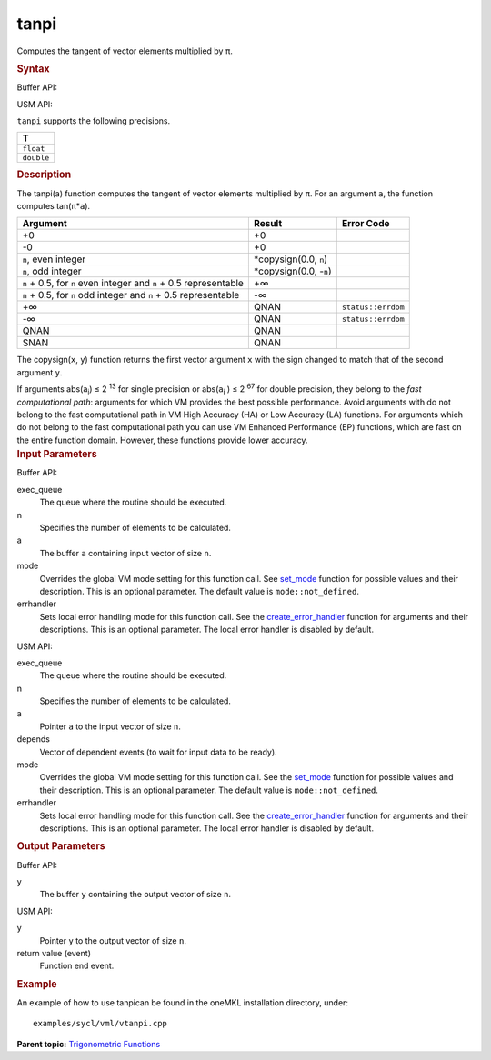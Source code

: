 .. _tanpi:

tanpi
=====


.. container::


   Computes the tangent of vector elements multiplied by ``π``.


   .. container:: section
      :name: SYNTAX_86CD5B48F7F8421581B2186506AA2C36


      .. rubric:: Syntax
         :name: syntax
         :class: sectiontitle


      Buffer API:


      .. cpp:function::  void tanpi(queue& exec_queue, int64_t n,      buffer<T,1>& a, buffer<T,1>& y, uint64_t mode = mode::not_defined,      error_handler<T> errhandler = {} )

      USM API:


      .. cpp:function::  event tanpi(queue& exec_queue, int64_t n, T\* a,      T\* y, vector_class<event>\* depends, uint64_t mode =      mode::not_defined, error_handler<T> errhandler = {} )

      ``tanpi`` supports the following precisions.


      .. list-table:: 
         :header-rows: 1

         * -  T 
         * -  ``float`` 
         * -  ``double`` 




.. container:: section
   :name: GUID-DF8B717D-CDFE-441D-8B48-643A7DA97E03


   .. rubric:: Description
      :name: description
      :class: sectiontitle


   The tanpi(a) function computes the tangent of vector elements
   multiplied by ``π``. For an argument ``a``, the function computes
   tan(``π``\ \*\ ``a``).


   .. container:: tablenoborder


      .. list-table:: 
         :header-rows: 1

         * -  Argument 
           -  Result 
           -  Error Code 
         * -  +0 
           -  +0 
           -    
         * -  -0 
           -  +0 
           -    
         * -  ``n``, even integer 
           -  \*copysign(0.0, ``n``) 
           -    
         * -  ``n``, odd integer 
           -  \*copysign(0.0, -``n``) 
           -    
         * -  ``n`` + 0.5, for ``n`` even integer and ``n`` + 0.5       representable
           -  +∞ 
           -    
         * -  ``n`` + 0.5, for ``n`` odd integer and ``n`` + 0.5       representable
           -  -∞ 
           -    
         * -  +∞ 
           -  QNAN 
           -  ``status::errdom`` 
         * -  -∞ 
           -  QNAN 
           -  ``status::errdom`` 
         * -  QNAN 
           -  QNAN 
           -    
         * -  SNAN 
           -  QNAN 
           -    




   The copysign(``x``, ``y``) function returns the first vector argument
   ``x`` with the sign changed to match that of the second argument
   ``y``.


   If arguments abs(``a``\ :sub:`i`) ≤ 2 :sup:`13` for single precision
   or abs(``a``\ :sub:`i` ) ≤ 2 :sup:`67` for double precision, they
   belong to the *fast computational path*: arguments for which VM
   provides the best possible performance. Avoid arguments with do not
   belong to the fast computational path in VM High Accuracy (HA) or Low
   Accuracy (LA) functions. For arguments which do not belong to the
   fast computational path you can use VM Enhanced Performance (EP)
   functions, which are fast on the entire function domain. However,
   these functions provide lower accuracy.


.. container:: section
   :name: GUID-8D31EE70-939F-4573-948A-01F1C3018531


   .. rubric:: Input Parameters
      :name: input-parameters
      :class: sectiontitle


   Buffer API:


   exec_queue
      The queue where the routine should be executed.


   n
      Specifies the number of elements to be calculated.


   a
      The buffer ``a`` containing input vector of size ``n``.


   mode
      Overrides the global VM mode setting for this function call. See
      `set_mode <setmode.html>`__
      function for possible values and their description. This is an
      optional parameter. The default value is ``mode::not_defined``.


   errhandler
      Sets local error handling mode for this function call. See the
      `create_error_handler <create_error_handler.html>`__
      function for arguments and their descriptions. This is an optional
      parameter. The local error handler is disabled by default.


   USM API:


   exec_queue
      The queue where the routine should be executed.


   n
      Specifies the number of elements to be calculated.


   a
      Pointer ``a`` to the input vector of size ``n``.


   depends
      Vector of dependent events (to wait for input data to be ready).


   mode
      Overrides the global VM mode setting for this function call. See
      the `set_mode <setmode.html>`__
      function for possible values and their description. This is an
      optional parameter. The default value is ``mode::not_defined``.


   errhandler
      Sets local error handling mode for this function call. See the
      `create_error_handler <create_error_handler.html>`__
      function for arguments and their descriptions. This is an optional
      parameter. The local error handler is disabled by default.


.. container:: section
   :name: GUID-08546E2A-7637-44E3-91A3-814E524F5FB7


   .. rubric:: Output Parameters
      :name: output-parameters
      :class: sectiontitle


   Buffer API:


   y
      The buffer ``y`` containing the output vector of size ``n``.


   USM API:


   y
      Pointer ``y`` to the output vector of size ``n``.


   return value (event)
      Function end event.


.. container:: section
   :name: GUID-C97BF68F-B566-4164-95E0-A7ADC290DDE2


   .. rubric:: Example
      :name: example
      :class: sectiontitle


   An example of how to use tanpican be found in the oneMKL installation
   directory, under:


   ::


      examples/sycl/vml/vtanpi.cpp


.. container:: familylinks


   .. container:: parentlink


      **Parent topic:** `Trigonometric
      Functions <trigonometric-functions.html>`__


.. container::

